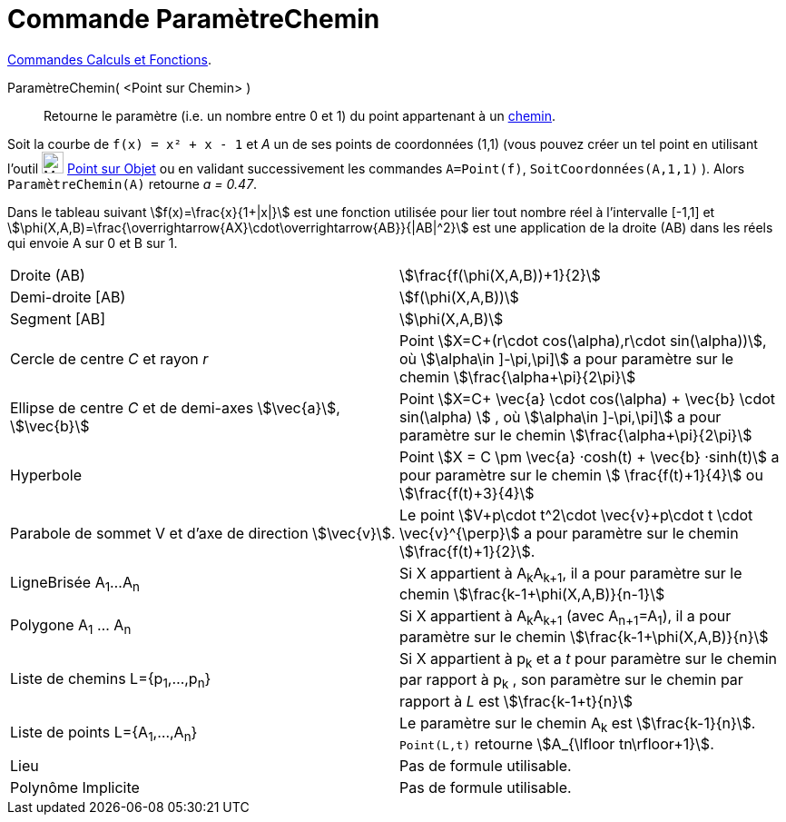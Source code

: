 = Commande ParamètreChemin
:page-en: commands/PathParameter
ifdef::env-github[:imagesdir: /fr/modules/ROOT/assets/images]


xref:/commands/Commandes_Calculs_et_Fonctions.adoc[Commandes Calculs et Fonctions].

ParamètreChemin( <Point sur Chemin> )::
  Retourne le paramètre (i.e. un nombre entre 0 et 1) du point appartenant à un xref:/Objets_géométriques.adoc[chemin].

[EXAMPLE]
====

Soit la courbe de `++f(x) = x² + x - 1++` et  _A_ un de ses points de coordonnées (1,1) (vous pouvez créer un tel point en utilisant l'outil image:32px-Mode_pointonobject.svg.png[Mode pointonobject.svg,width=24,height=24] xref:/tools/Point_sur_Objet.adoc[Point sur Objet]  ou en validant successivement les commandes `++A=Point(f)++`, `++SoitCoordonnées(A,1,1)++` ). Alors `++ParamètreChemin(A)++` retourne _a = 0.47_.

====

Dans le tableau suivant stem:[f(x)=\frac{x}{1+|x|}] est une fonction utilisée pour lier tout nombre réel à
l'intervalle [-1,1] et stem:[\phi(X,A,B)=\frac{\overrightarrow{AX}\cdot\overrightarrow{AB}}{|AB|^2}] est une
application de la droite (AB) dans les réels qui envoie A sur 0 et B sur 1.

[cols=",",]
|===

|Droite (AB) |stem:[\frac{f(\phi(X,A,B))+1}{2}]

|Demi-droite [AB) |stem:[f(\phi(X,A,B))]

|Segment [AB] |stem:[\phi(X,A,B)]

|Cercle de centre _C_ et rayon _r_ |Point stem:[X=C+(r\cdot cos(\alpha),r\cdot sin(\alpha))], où stem:[\alpha\in \]-\pi,\pi\]] a pour paramètre sur le chemin stem:[\frac{\alpha+\pi}{2\pi}]

|Ellipse de centre _C_ et de demi-axes stem:[\vec{a}], stem:[\vec{b}] |Point stem:[X=C+ \vec{a} \cdot cos(\alpha) + \vec{b} \cdot sin(\alpha) ] , où stem:[\alpha\in \]-\pi,\pi\]] a pour paramètre sur le chemin
stem:[\frac{\alpha+\pi}{2\pi}]
 
|Hyperbole | Point stem:[X = C \pm \vec{a} ·cosh(t) + \vec{b} ·sinh(t)] a pour paramètre sur le chemin stem:[ \frac{f(t)+1}{4}] ou stem:[\frac{f(t)+3}{4}]

|Parabole de sommet V et d'axe de direction stem:[\vec{v}]. |Le point stem:[V+p\cdot t^2\cdot \vec{v}+p\cdot t \cdot
\vec{v}^{\perp}] a pour paramètre sur le chemin stem:[\frac{f(t)+1}{2}].

|LigneBrisée A~1~...A~n~ |Si X appartient à A~k~A~k+1~, il a pour paramètre sur le chemin
stem:[\frac{k-1+\phi(X,A,B)}{n-1}]

|Polygone A~1~ ... A~n~ |Si X appartient à A~k~A~k+1~ (avec A~n+1~=A~1~), il a pour paramètre sur le chemin
stem:[\frac{k-1+\phi(X,A,B)}{n}]

|Liste de chemins L={p~1~,...,p~n~} |Si X appartient à p~k~ et a _t_ pour paramètre sur le chemin par rapport à p~k~ ,
son paramètre sur le chemin par rapport à _L_ est stem:[\frac{k-1+t}{n}]

|Liste de points L={A~1~,...,A~n~} |Le paramètre sur le chemin A~k~ est stem:[\frac{k-1}{n}]. `++Point(L,t)++`
retourne stem:[A_{\lfloor tn\rfloor+1}].

|Lieu | Pas de formule utilisable.

|Polynôme Implicite |Pas de formule utilisable.
|===


